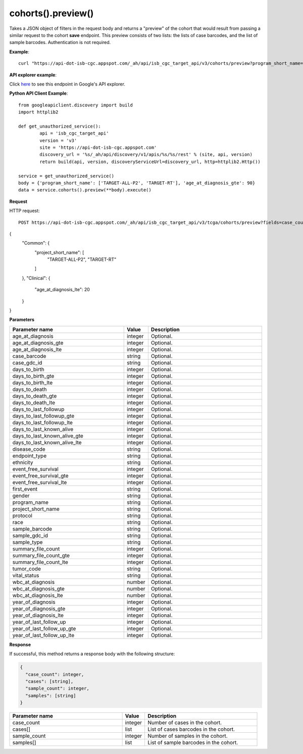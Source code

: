 cohorts().preview()
####################
Takes a JSON object of filters in the request body and returns a "preview" of the cohort that would result from passing a similar request to the cohort **save** endpoint. This preview consists of two lists: the lists of case barcodes, and the list of sample barcodes. Authentication is not required.

**Example**::

	curl "https://api-dot-isb-cgc.appspot.com/_ah/api/isb_cgc_target_api/v3/cohorts/preview?program_short_name=TARGET-ALL-P2&program_short_name=TARGET-RT&age_at_diagnosis_lte=20"

**API explorer example**:

Click `here <https://apis-explorer.appspot.com/apis-explorer/?base=https%3A%2F%2Fapi-dot-isb-cgc.appspot.com%2F_ah%2Fapi#p/isb_cgc_target_api/v3/isb_cgc_target_api.cohorts.preview?resource=%257B%250A++%2522program_short_name%2522%253A+%250A++%255B%2522TARGET-ALL-P2%2522%252C%2522TARGET-RT%2522%250A++%255D%252C%250A++%2522age_at_diagnosis_lte%2522%253A+%252230%2522%250A%257D&/>`_ to see this endpoint in Google's API explorer.

**Python API Client Example**::

	from googleapiclient.discovery import build
	import httplib2

	def get_unauthorized_service():
		api = 'isb_cgc_target_api'
		version = 'v3'
		site = 'https://api-dot-isb-cgc.appspot.com'
		discovery_url = '%s/_ah/api/discovery/v1/apis/%s/%s/rest' % (site, api, version)
		return build(api, version, discoveryServiceUrl=discovery_url, http=httplib2.Http())

	service = get_unauthorized_service()
	body = {'program_short_name': ['TARGET-ALL-P2', 'TARGET-RT'], 'age_at_diagnosis_gte': 90}
	data = service.cohorts().preview(**body).execute()


**Request**

HTTP request::

	POST https://api-dot-isb-cgc.appspot.com/_ah/api/isb_cgc_target_api/v3/tcga/cohorts/preview?fields=case_count%2Ccases%2Csample_count%2Csamples
 
{
 "Common": {
  "project_short_name": [
   "TARGET-ALL-P2",
   "TARGET-RT"
  ]
 },
 "Clinical": {
  "age_at_diagnosis_lte": 20
 }
}

**Parameters**

.. csv-table::
	:header: "**Parameter name**", "**Value**", "**Description**"
	:widths: 50, 10, 50

	age_at_diagnosis,integer,"Optional. "
	age_at_diagnosis_gte,integer,"Optional. "
	age_at_diagnosis_lte,integer,"Optional. "
	case_barcode,string,"Optional. "
	case_gdc_id,string,"Optional. "
	days_to_birth,integer,"Optional. "
	days_to_birth_gte,integer,"Optional. "
	days_to_birth_lte,integer,"Optional. "
	days_to_death,integer,"Optional. "
	days_to_death_gte,integer,"Optional. "
	days_to_death_lte,integer,"Optional. "
	days_to_last_followup,integer,"Optional. "
	days_to_last_followup_gte,integer,"Optional. "
	days_to_last_followup_lte,integer,"Optional. "
	days_to_last_known_alive,integer,"Optional. "
	days_to_last_known_alive_gte,integer,"Optional. "
	days_to_last_known_alive_lte,integer,"Optional. "
	disease_code,string,"Optional. "
	endpoint_type,string,"Optional. "
	ethnicity,string,"Optional. "
	event_free_survival,integer,"Optional. "
	event_free_survival_gte,integer,"Optional. "
	event_free_survival_lte,integer,"Optional. "
	first_event,string,"Optional. "
	gender,string,"Optional. "
	program_name,string,"Optional. "
	project_short_name,string,"Optional. "
	protocol,string,"Optional. "
	race,string,"Optional. "
	sample_barcode,string,"Optional. "
	sample_gdc_id,string,"Optional. "
	sample_type,string,"Optional. "
	summary_file_count,integer,"Optional. "
	summary_file_count_gte,integer,"Optional. "
	summary_file_count_lte,integer,"Optional. "
	tumor_code,string,"Optional. "
	vital_status,string,"Optional. "
	wbc_at_diagnosis,number,"Optional. "
	wbc_at_diagnosis_gte,number,"Optional. "
	wbc_at_diagnosis_lte,number,"Optional. "
	year_of_diagnosis,integer,"Optional. "
	year_of_diagnosis_gte,integer,"Optional. "
	year_of_diagnosis_lte,integer,"Optional. "
	year_of_last_follow_up,integer,"Optional. "
	year_of_last_follow_up_gte,integer,"Optional. "
	year_of_last_follow_up_lte,integer,"Optional. "


**Response**

If successful, this method returns a response body with the following structure:

.. code-block:: javascript

  {
    "case_count": integer,
    "cases": [string],
    "sample_count": integer,
    "samples": [string]
  }

.. csv-table::
	:header: "**Parameter name**", "**Value**", "**Description**"
	:widths: 50, 10, 50

	case_count, integer, "Number of cases in the cohort."
	cases[], list, "List of cases barcodes in the cohort."
	sample_count, integer, "Number of samples in the cohort."
	samples[], list, "List of sample barcodes in the cohort."
